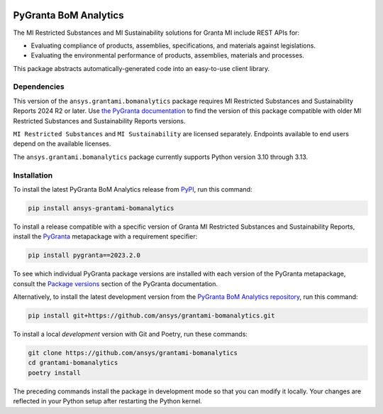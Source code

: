 |pyansys| |python| |pypi| |GH-CI| |codecov| |MIT| |black| |pre-commit-ci|

.. |pyansys| image:: https://img.shields.io/badge/Py-Ansys-ffc107.svg?labelColor=black&logo=data:image/png;base64,iVBORw0KGgoAAAANSUhEUgAAABAAAAAQCAIAAACQkWg2AAABDklEQVQ4jWNgoDfg5mD8vE7q/3bpVyskbW0sMRUwofHD7Dh5OBkZGBgW7/3W2tZpa2tLQEOyOzeEsfumlK2tbVpaGj4N6jIs1lpsDAwMJ278sveMY2BgCA0NFRISwqkhyQ1q/Nyd3zg4OBgYGNjZ2ePi4rB5loGBhZnhxTLJ/9ulv26Q4uVk1NXV/f///////69du4Zdg78lx//t0v+3S88rFISInD59GqIH2esIJ8G9O2/XVwhjzpw5EAam1xkkBJn/bJX+v1365hxxuCAfH9+3b9/+////48cPuNehNsS7cDEzMTAwMMzb+Q2u4dOnT2vWrMHu9ZtzxP9vl/69RVpCkBlZ3N7enoDXBwEAAA+YYitOilMVAAAAAElFTkSuQmCC
   :target: https://docs.pyansys.com/
   :alt: PyAnsys

.. |python| image:: https://img.shields.io/pypi/pyversions/ansys-grantami-bomanalytics?logo=pypi
   :target: https://pypi.org/project/ansys-grantami-bomanalytics/
   :alt: Python

.. |pypi| image:: https://img.shields.io/pypi/v/ansys-grantami-bomanalytics.svg?logo=python&logoColor=white
   :target: https://pypi.org/project/ansys-grantami-bomanalytics
   :alt: PyPI

.. |codecov| image:: https://codecov.io/gh/ansys/grantami-bomanalytics/branch/main/graph/badge.svg
   :target: https://codecov.io/gh/ansys/grantami-bomanalytics
   :alt: Codecov

.. |GH-CI| image:: https://github.com/ansys/grantami-bomanalytics/actions/workflows/ci_cd.yml/badge.svg
   :target: https://github.com/ansys/grantami-bomanalytics/actions/workflows/ci_cd.yml
   :alt: GH-CI

.. |MIT| image:: https://img.shields.io/badge/License-MIT-yellow.svg
   :target: https://opensource.org/licenses/MIT
   :alt: MIT

.. |black| image:: https://img.shields.io/badge/code%20style-black-000000.svg?style=flat
   :target: https://github.com/psf/black
   :alt: Black

.. |pre-commit-ci| image:: https://results.pre-commit.ci/badge/github/ansys/grantami-bomanalytics/main.svg
   :target: https://results.pre-commit.ci/latest/github/ansys/grantami-bomanalytics/main
   :alt: pre-commit.ci status


PyGranta BoM Analytics
======================

..
   _after-badges

The MI Restricted Substances and MI Sustainability solutions for Granta MI include REST APIs for:

- Evaluating compliance of products, assemblies, specifications, and
  materials against legislations.
- Evaluating the environmental performance of products, assemblies, materials and processes.

This package abstracts automatically-generated code into an easy-to-use client library.


Dependencies
------------
.. readme_software_requirements

This version of the ``ansys.grantami.bomanalytics`` package requires MI Restricted Substances and Sustainability Reports
2024 R2 or later. Use
`the PyGranta documentation <https://grantami.docs.pyansys.com/version/stable/package_versions>`_ to find the
version of this package compatible with older MI Restricted Substances and Sustainability Reports versions.

``MI Restricted Substances`` and ``MI Sustainability`` are licensed separately. Endpoints available to end users depend
on the available licenses.

The ``ansys.grantami.bomanalytics`` package currently supports Python version 3.10 through 3.13.

.. readme_software_requirements_end


Installation
------------
.. readme_installation

To install the latest PyGranta BoM Analytics release from
`PyPI <https://pypi.org/project/ansys-grantami-bomanalytics/>`_, run this command:

.. code::

    pip install ansys-grantami-bomanalytics

To install a release compatible with a specific version of Granta MI Restricted Substances and Sustainability Reports,
install the `PyGranta <https://grantami.docs.pyansys.com/>`_ metapackage with a requirement specifier:

.. code::

    pip install pygranta==2023.2.0

To see which individual PyGranta package versions are installed with each version of the PyGranta metapackage, consult
the `Package versions <https://grantami.docs.pyansys.com/version/dev/package_versions.html>`_ section of the PyGranta
documentation.

Alternatively, to install the latest development version from the
`PyGranta BoM Analytics repository <https://github.com/ansys/grantami-bomanalytics>`_, run this command:

.. code::

    pip install git+https://github.com/ansys/grantami-bomanalytics.git


To install a local *development* version with Git and Poetry, run these commands:

.. code::

    git clone https://github.com/ansys/grantami-bomanalytics
    cd grantami-bomanalytics
    poetry install


The preceding commands install the package in development mode so that you can modify
it locally. Your changes are reflected in your Python setup after restarting the Python kernel.

.. readme_installation_end
